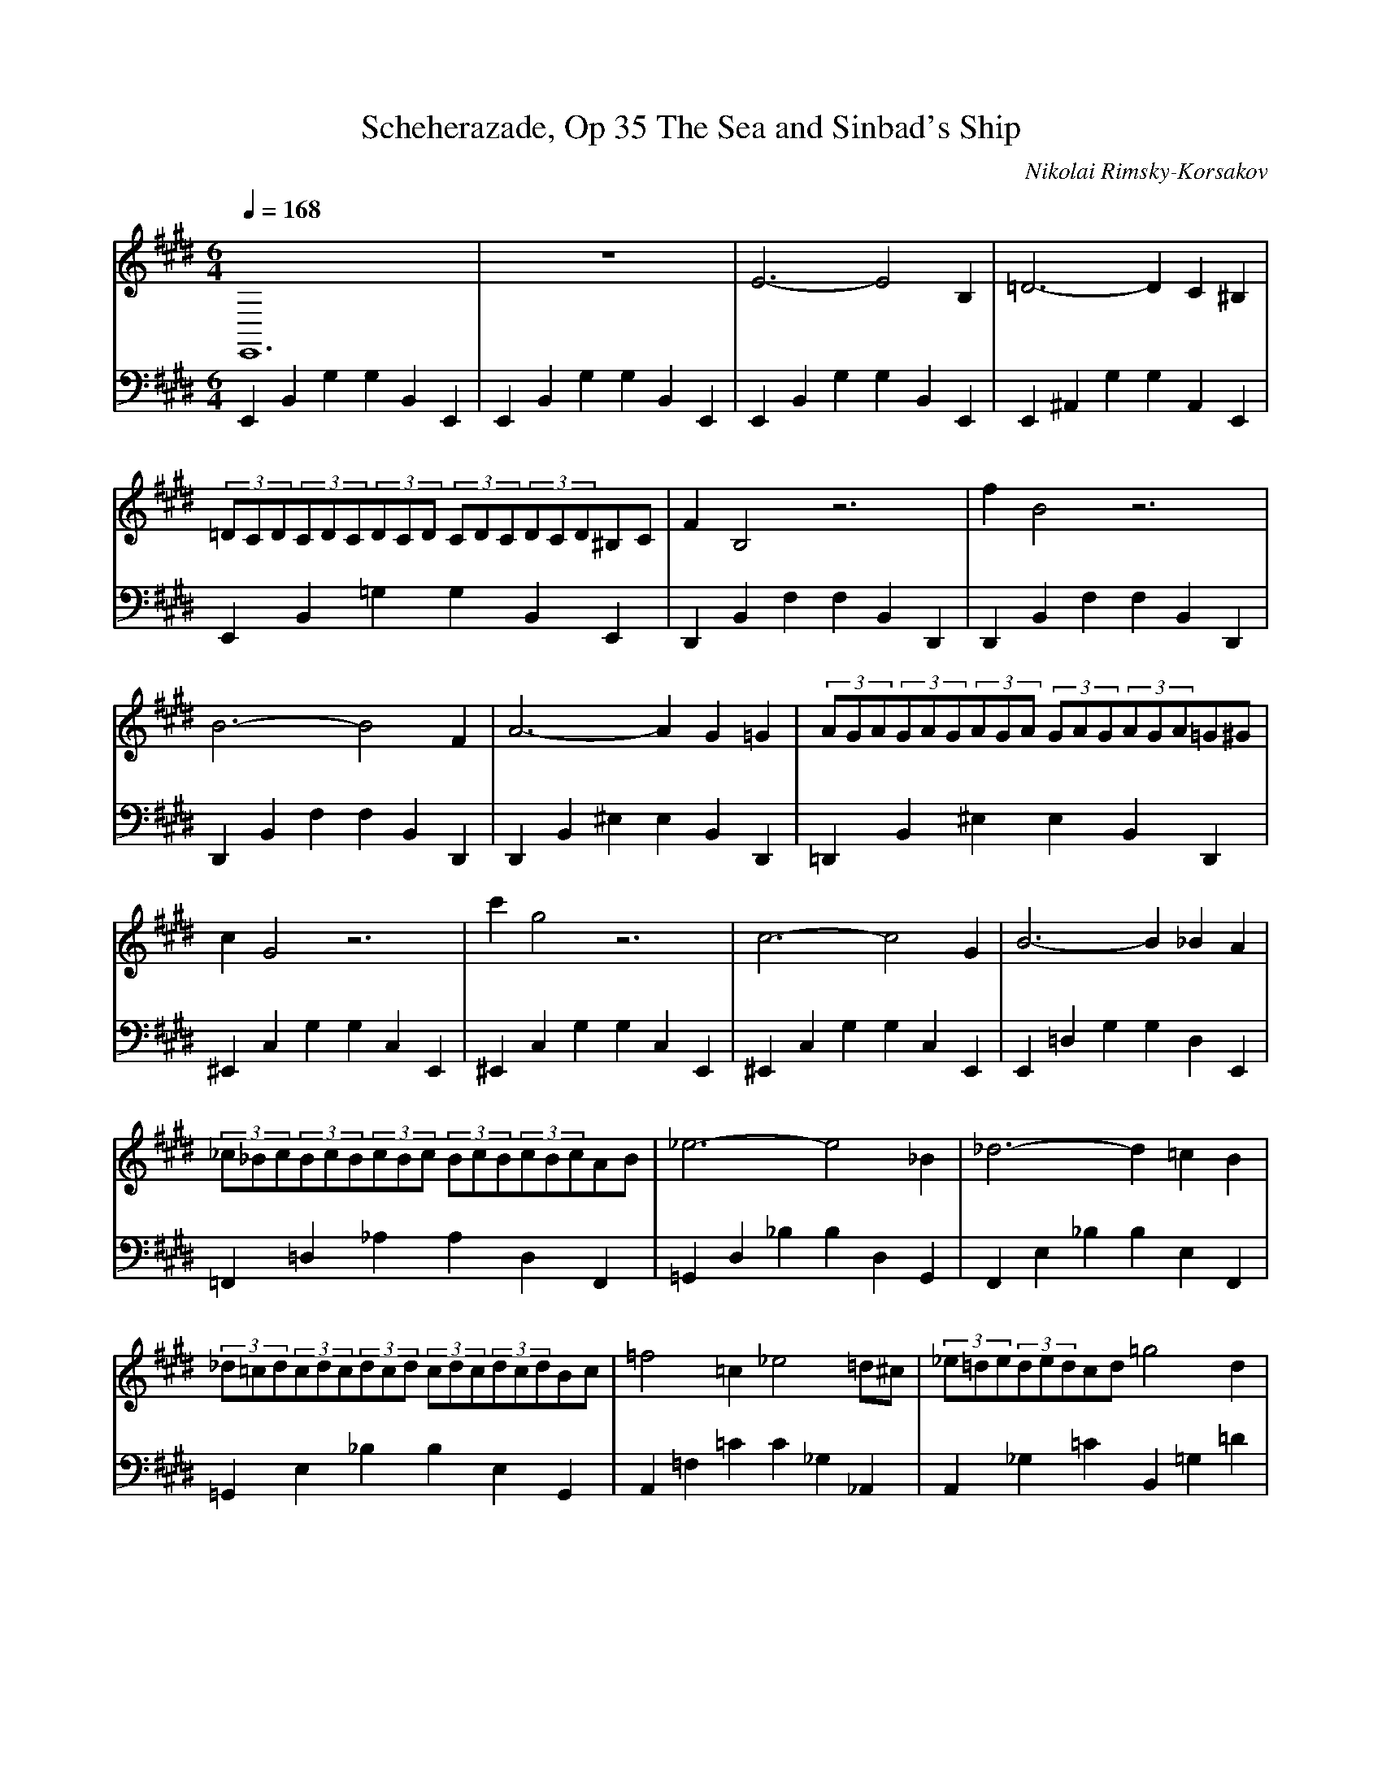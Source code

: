 X:1
T:Scheherazade, Op 35 The Sea and Sinbad's Ship
C:Nikolai Rimsky-Korsakov
L:1/8
Q:1/4=168
M:6/4
K:Emaj
V:1 treble
V:2 bass
V:1
 E,,12 | z12 | E6- E4 B,2 | =D6- D2 C2 ^B,2 | (3=DCD(3CDC(3DCD (3CDC(3DCD^B,C | F2 B,4 z6 |  f2 B4 z6 | B6- B4 F2 | A6- A2 G2 =G2 | (3AGA(3GAG(3AGA (3GAG(3AGA=G^G |  c2 G4 z6 | c'2 g4 z6 | c6- c4 G2 | B6- B2 _B2 A2 |  (3_c_Bc(3BcB(3cBc (3BcB(3cBcAB | _e6- e4 _B2 | _d6- d2 =c2 B2 | (3_d=cd(3cdc(3dcd (3cdc(3dcdBc |  =f4 =c2 _e4 =d^c | (3_e=de(3dedcd =g4 d2 | =f4 ed (3fef(3efede | a6- a4 e2 | =g6- g2 f2 =f2 |  (3=gfg(3fgf(3gfg (3fgf(3gfg^ef | b2 f4 z6 | b2 f4 z6 | z12 | z12 | E6- E4 B,2 |  =D6- D2 C2 ^B,2 | (3=DCD(3CDC(3DCD (3CDC(3DCD^B,C | F2 B,4 z6 | f'2 b4 z6 |  =g6- g4 =d2 | =f6- f2 e2 d2 | (3=fef(3efe(3fef (3efe(3fefde | a2 e4 z6 |  a'2 e'4 z6 | a6- a4 e2 | =g6- g2 f2 ^e2 | (3=gfg(3fgf(3gfg (3fgf(3gfg^ef |  b6- b4 f2 | a6- a2 g2 =g2 | (3aga(3gag(3aga (3gag(3aga=g^g | c'4 g2 b4 ^a=a |  (3_c'_bc'(3bc'bab _e'4 b2 | _d'4 =c'b (3d'c'd'(3c'd'c'bc' | =f'6- f'4 =c'2 | _e'6- e'2 =d'2 c'2 |  (3_e'=d'e'(3d'e'd'(3e'd'e' (3d'e'd'(3e'd'e'_d'=d' | =g'2 =d'4 z6 | =g'2 =d'4 z6 |  z12 |] 
V:2
 E,,2 B,,2 G,2 G,2 B,,2 E,,2 | E,,2 B,,2 G,2 G,2 B,,2 E,,2 | E,,2 B,,2 G,2 G,2 B,,2 E,,2 |  E,,2 ^A,,2 G,2 G,2 A,,2 E,,2 | E,,2 B,,2 =G,2 G,2 B,,2 E,,2 | D,,2 B,,2 F,2 F,2 B,,2 D,,2 |  D,,2 B,,2 F,2 F,2 B,,2 D,,2 | D,,2 B,,2 F,2 F,2 B,,2 D,,2 | D,,2 B,,2 ^E,2 E,2 B,,2 D,,2 |  =D,,2 B,,2 ^E,2 E,2 B,,2 D,,2 | ^E,,2 C,2 G,2 G,2 C,2 E,,2 | ^E,,2 C,2 G,2 G,2 C,2 E,,2 | 2 ^E,,2 C,2 G,2 G,2 C,2 E,,2 | E,,2 =D,2 G,2 G,2 D,2 E,,2 | =F,,2 =D,2 _A,2 A,2 D,2 F,,2 | 5 =G,,2 D,2 _B,2 B,2 D,2 G,,2 | F,,2 E,2 _B,2 B,2 E,2 F,,2 | =G,,2 E,2 _B,2 B,2 E,2 G,,2 | 8 A,,2 =F,2 =C2 C2 _G,2 _A,,2 | A,,2 _G,2 =C2 B,,2 =G,2 =D2 | =D2 _A,2 _B,,2 =B,,2 A,2 D2 | 1 C,2 A,2 E2 E2 A,2 C,2 | C,2 A,2 D2 D2 A,2 C,2 | =C,2 A,2 E2 E2 A,2 C,2 | 4 B,,2 A,2 E2 E2 A,2 B,,2 | B,,2 A,2 D2 D2 A,2 B,,2 | E,,2 B,,2 G,2 G,2 B,,2 E,,2 | 7 E,,2 B,,2 G,2 G,2 B,,2 E,,2 | E,,2 B,,2 G,2 G,2 B,,2 E,,2 | E,,2 ^A,,2 G,2 G,2 A,,2 E,,2 | 0 E,,2 B,,2 =G,2 G,2 B,,2 E,,2 | D,,2 B,,2 F,2 F,2 B,,2 D,,2 | D,,2 B,,2 F,2 F,2 B,,2 D,,2 | 3 =D,,2 B,,2 =G,2 G,2 B,,2 D,,2 | C,,2 B,,2 =G,2 G,2 B,,2 C,,2 | =D,,2 _B,,2 =G,2 G,2 B,,2 D,,2 | 6 C,,2 A,,2 E,2 E,2 A,,2 C,,2 | C,,2 A,,2 E,2 E,2 A,,2 C,,2 | C,,2 A,,2 E,2 E,2 A,,2 C,,2 | 9 =C,,2 _B,,2 E,2 E,2 B,,2 C,,2 | ^C,,2 ^A,,2 E,2 E,2 A,,2 C,,2 | ^D,,2 B,,2 F,2 F,2 B,,2 D,,2 | 2 =D,,2 =C,2 F,2 F,2 C,2 D,,2 | D,,2 ^B,,2 F,2 F,2 B,,2 D,,2 | ^E,,2 C,2 G,2 G,2 =D,2 E,,2 | 5 =F,,2 =D,2 G,2 =G,,2 _E,2 _B,2 | _B,2 E,2 F,,2 =G,,2 E,2 B,2 | A,,2 =F,2 =C2 C2 F,2 A,,2 | 8 A,,2 =F,2 _C2 C2 F,2 A,,2 | G,,2 =F,2 =C2 C2 F,2 G,,2 | =G,,2 =F,2 =C2 C2 F,2 G,,2 | 1 =G,,2 =F,2 B,2 B,2 F,2 G,,2 | =C6 z6 |] 3